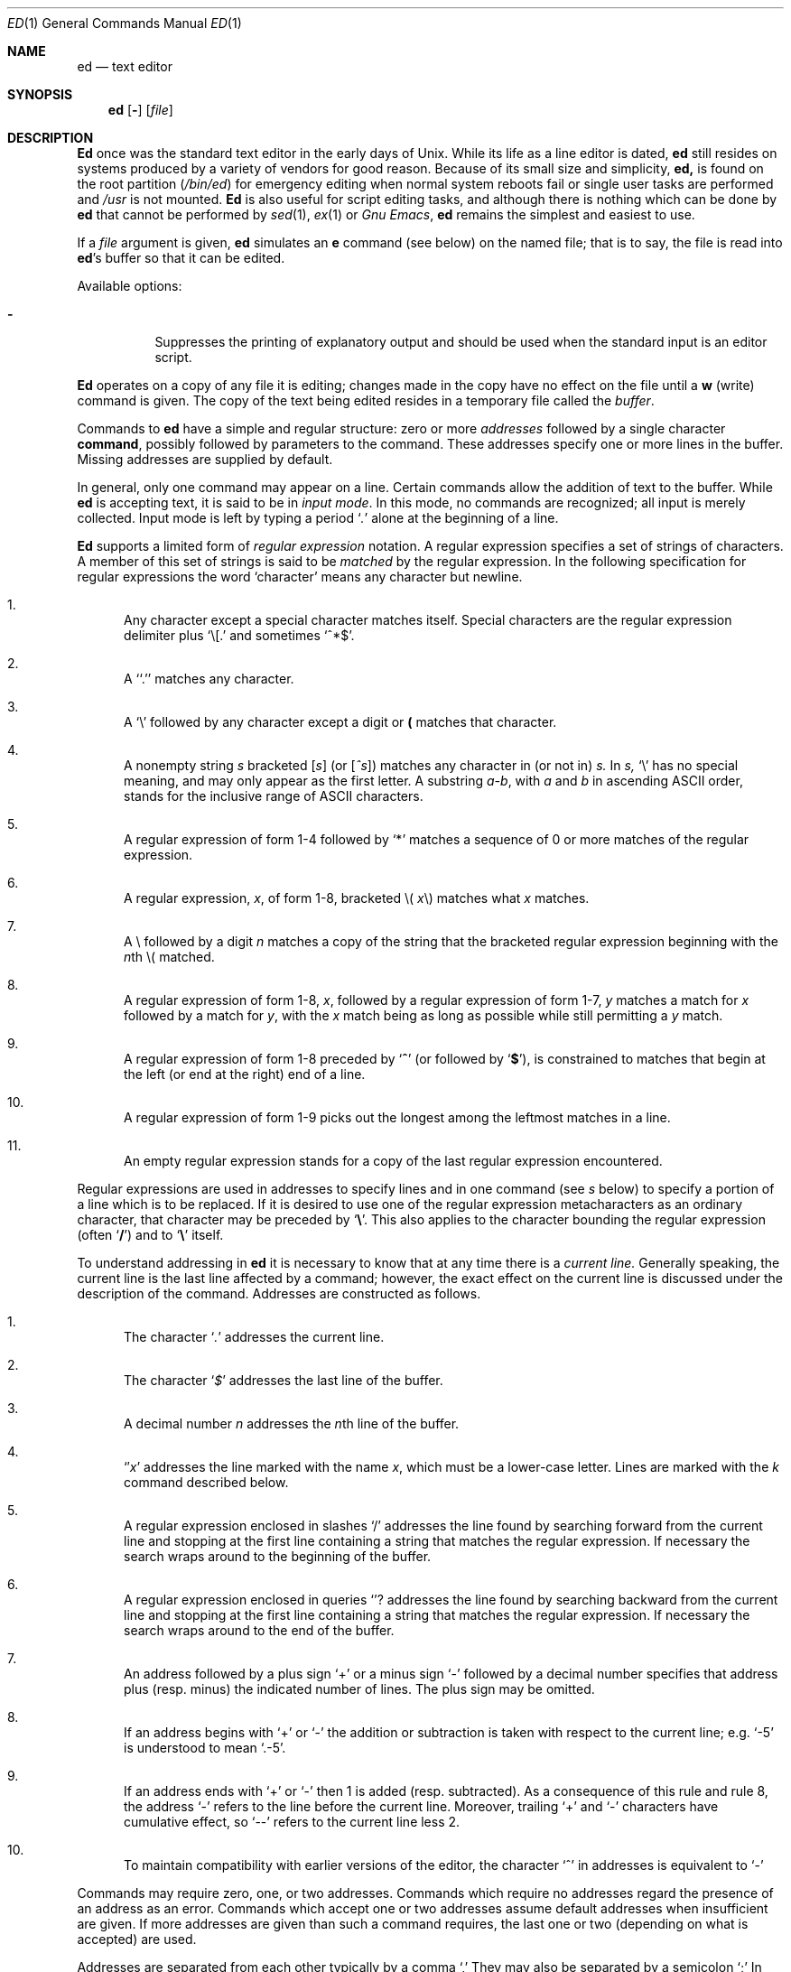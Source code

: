 .\" Copyright (c) 1980, 1991 The Regents of the University of California.
.\" All rights reserved.
.\"
.\" This module is believed to contain source code proprietary to AT&T.
.\" Use and redistribution is subject to the Berkeley Software License
.\" Agreement and your Software Agreement with AT&T (Western Electric).
.\"
.\"	@(#)ed.1	6.8.1.1 (Berkeley) 8/19/93
.\"
.Dd August 19, 1993
.Dt ED 1
.Os ATT 7th
.Sh NAME
.Nm \&ed
.Nd text editor
.Sh SYNOPSIS
.Nm \&ed
.Op Fl
.Op Ar file
.Sh DESCRIPTION
.Nm \&Ed
once was
the standard text editor in the early days of
.Ux .
While its life as a line editor is dated,
.Nm \&ed
still resides on systems produced
by a variety of vendors for good reason.
Because of its
small size and simplicity,
.Nm \&ed,
is found on the root partition
.Pq Pa /bin/ed
for emergency editing when normal system
reboots fail or single user tasks
are performed and
.Pa /usr
is not mounted.
.Nm \&Ed
is also useful for script editing tasks,
and although there is nothing which can
be done by
.Nm \&ed
that cannot be performed by
.Xr sed 1 ,
.Xr ex 1
or
.Em Gnu Emacs ,
.Nm \&ed
remains the simplest and easiest to use.
.Pp
If a
.Ar file
argument is given,
.Nm \&ed
simulates an
.Cm \&e
command (see below) on the named file; that is to say,
the file is read into
.Nm \&ed Ns 's
buffer so that it can be edited.
.Pp
Available options:
.Bl -tag -width Ds
.It Fl
Suppresses the printing
of explanatory output
and should be used
when the standard input is
an editor script.
.El
.Pp
.Nm \&Ed
operates on a copy of any file it is editing; changes made
in the copy have no effect on the file until a
.Cm \&w
(write) command is given.
The copy of the text being edited resides
in a temporary file called the
.Ar buffer  .
.Pp
Commands to
.Nm \&ed
have a simple and regular structure: zero or
more
.Ad addresses
followed by a single character
.Cm command ,
possibly
followed by parameters to the command.
These addresses specify one or more lines in the buffer.
Missing addresses are supplied by default.
.Pp
In general, only one command may appear on a line.
Certain commands allow the
addition of text to the buffer.
While
.Nm \&ed
is accepting text, it is said
to be in
.Ar input mode .
In this mode, no commands are recognized;
all input is merely collected.
Input mode is left by typing a period
.Sq Ad \&.
alone at the
beginning of a line.
.Pp
.Nm \&Ed
supports a limited form of
.Ar regular expression
notation.
A regular expression specifies
a set of strings of characters.
A member of this set of strings is said to be
.Ar matched
by the regular expression.
In the following specification for regular expressions
the word `character' means any character but newline.
.Bl -enum
.It
Any character except a special character
matches itself.
Special characters are
the regular expression delimiter plus
.Ql \e\&[.
and sometimes
.Ql ^*$ .
.It
A
.Sq Ql \&.
matches any character.
.It
A
.Ql \e
followed by any character except a digit or
.Li (\)
matches that character.
.It
A nonempty string
.Ar \&s
bracketed
.Bq Ar \&s
(or
.Bq Ar \&^s )
matches any character in (or not in)
.Ar \&s.
In
.Ar \&s,
.Ql \e
has no special meaning, and
may only appear as
the first letter.
A substring
.Ar \&a\-b ,
with
.Ar \&a
and
.Ar \&b
in ascending
.Tn ASCII
order, stands for the inclusive
range of
.Tn ASCII
characters.
.It
A regular expression of form 1\-4 followed by
.Ql \&*
matches a sequence of
0 or more matches of the regular expression.
.It
A regular expression,
.Ar \&x ,
of form 1\-8, bracketed
.No \e( Ar \&x Ns \e)
matches what
.Ar \&x
matches.
.It
A \e followed by a digit
.Ar \&n
matches a copy of the string that the
bracketed regular expression beginning with the
.Ar \&n Ns \&th
.No \e(
matched.
.It
A regular expression of form 1\-8,
.Ar \&x ,
followed by a regular expression of form 1\-7,
.Ar \&y
matches a match for
.Ar \&x
followed by a match for
.Ar \&y ,
with the
.Ar \&x
match being as long as possible while still permitting a
.Ar \&y
match.
.It
A regular expression of form 1\-8 preceded by
.Sq Li ^
(or followed by
.Sq Li $ ) ,
is constrained to matches that
begin at the left (or end at the right) end of a line.
.It
A regular expression of form 1\-9 picks out the
longest among the leftmost matches in a line.
.It
An empty regular expression stands for a copy of the
last regular expression encountered.
.El
.Pp
Regular expressions are used in addresses to specify
lines and in one command
(see
.Ar \&s
below)
to specify a portion of a line which is to be replaced.
If it is desired to use one of
the regular expression metacharacters as an ordinary
character, that character may be preceded by
.Sq Li \e .
This also applies to the character bounding the regular
expression (often
.Sq Li \&/ )
and to
.Sq Li \e
itself.
.Pp
To understand addressing in
.Nm \&ed
it is necessary to know that at any time there is a
.Ar current line.
Generally speaking, the current line is
the last line affected by a command; however,
the exact effect on the current line
is discussed under the description of
the command.
Addresses are constructed as follows.
.Bl -enum
.It
The character
.Sq Ad \&.
addresses the current line.
.It
The character
.Sq Ad \&$
addresses the last line of the buffer.
.It
A decimal number
.Ar \&n
addresses the
.Ar \&n Ns \&th
line of the buffer.
.It
.Sq \(fm Ns Ar \&x
addresses the line marked with the name
.Ar \&x  ,
which must be a lower-case letter.
Lines are marked with the
.Ar \&k
command described below.
.It
A regular expression enclosed in slashes
.Ql \&/
addresses
the line found by searching forward from the current line
and stopping at the first line containing a
string that matches the regular expression.
If necessary the search wraps around to the beginning of the
buffer.
.It
A regular expression enclosed in queries
.Ql ?
addresses
the line found by searching backward from the current line
and stopping at the first line containing
a string that matches the regular expression.
If necessary
the search wraps around to the end of the buffer.
.It
An address followed by a plus sign
.Ql \&+
or a minus sign
.Ql \-
followed by a decimal number specifies that address plus
(resp. minus) the indicated number of lines.
The plus sign may be omitted.
.It
If an address begins with
.Ql \&+
or
.Ql \-
the addition or subtraction is taken with respect to the current line;
e.g.
.Ql \-5
is understood to mean
.Ql .\-5 .
.It
If an address ends with
.Ql \&+
or
.Ql \&\-
then 1 is added (resp. subtracted).
As a consequence of this rule and rule 8,
the address
.Ql \&\-
refers to the line before the current line.
Moreover,
trailing
.Ql \&+
and
.Ql \&\-
characters
have cumulative effect, so
.Ql \&\-\-
refers to the current
line less 2.
.It
To maintain compatibility with earlier versions of the editor,
the character
.Ql \&^
in addresses is
equivalent to
.Ql \&\-
.El
.Pp
Commands may require zero, one, or two addresses.
Commands which require no addresses regard the presence
of an address as an error.
Commands which accept one or two addresses
assume default addresses when insufficient are given.
If more addresses are given than such a command requires,
the last one or two (depending on what is accepted) are used.
.Pp
Addresses are separated from each other typically by a comma
.Ql \&,
They may also be separated by a semicolon
.Ql \&;
In this case the current line
.Ql \&.
is set to
the previous address before the next address is interpreted.
This feature can be used to determine the starting
line for forward and backward searches
.Pf ( Ql \&/ ,
.Ql \&? )
The second address of any two-address sequence
must correspond to a line following the line corresponding to the first address.
The special form
.Ql \&%
is an abbreviation for the address pair
.Ql \&1,$ .
.Pp
In the following list of
.Nm \&ed
commands, the default addresses
are shown in parentheses.
The parentheses are not part of
the address, but are used to show that the given addresses are
the default.
.Pp
As mentioned, it is generally illegal for more than one
command to appear on a line.
However, most commands may be suffixed by
.Ql \&p
or by
.Ql \&l ,
in which case
the current line is either
printed or listed respectively
in the way discussed below.
Commands may also be suffixed by
.Ql \&n ,
meaning the output of the command is to
be line numbered.
These suffixes may be combined in any order.
.Pp
.Bl -tag -width four -compact
.It Xo
.Po Ad \&.
.Pc Ns Cm \&a
.Xc
.It <text>
.It Cm \&.
.br
The append command reads the given text
and appends it after the addressed line.
.Sq Ad \&.
is left
on the last line input, if there
were any, otherwise at the addressed line.
Address `0' is legal for this command; text is placed
at the beginning of the buffer.
.Pp
.It Xo
.Po Ad \&. , Ns Ad \&.
.Pc Ns Cm \&c
.Xc
.It <text>
.It Cm \&.
.br
The change
command deletes the addressed lines, then accepts input
text which replaces these lines.
.Sq Ad \&.
is left at the last line input; if there were none,
it is left at the line preceding the deleted lines.
.Pp
.It Xo
.Po Ad \&. , Ns Ad \&.
.Pc Ns Cm \&d
.Xc
.It <text>
.It Cm \&.
.br
The delete command deletes the addressed lines from the buffer.
The line originally after the last line deleted becomes the current line;
if the lines deleted were originally at the end,
the new last line becomes the current line.
.Pp
.It Cm \&e Ar filename
The edit
command causes the entire contents of the buffer to be deleted,
and then the named file to be read in.
.Sq Ad \&.
is set to the last line of the buffer.
The number of characters read is typed.
.Ar filename
is remembered for possible use as a default file name
in a subsequent
.Cm \&r
or
.Cm \&w
command.
If
.Ar filename
is missing, the remembered name is used.
.Pp
.It Cm \&E Ar filename
This command is the same as
.Cm \&e ,
except that no diagnostic results when no
.Cm \&w
has been given since the last buffer alteration.
.Pp
.It Cm \&f Ar filename
The filename command prints the currently remembered file name.
If
.Ar filename
is given,
the currently remembered file name is changed to
.Ar filename .
.Sm off
.Pp
.It Xo
.Po Ad \&1 , Ns Ad \&$
.Pc Cm \&g Ar "/regular\ expression/" Cm "command\ list"
.Xc
.Sm on
In the global
command, the first step is to mark every line which matches
the given regular expression.
Then for every such line, the
given command list is executed with
In the global
command, the first step is to mark every line which matches
the given regular expression.
Then for every such line, the
given command list is executed with
.Sq Ad \&.
initially set to that line.
A single command or the first of multiple commands
appears on the same line with the global command.
All lines of a multi-line list except the last line must be ended with
.Sq Cm \&\e
.Cm \&A ,
.Cm \&i ,
and
.Cm \&c
commands and associated input are permitted;
the
.Sq Ad \&.
terminating input mode may be omitted if it would be on the
last line of the command list.
The commands
.Cm \&g
and
.Cm \&v
are not permitted in the command list.
.Pp
.It Xo
.Po Ad \&.
.Pc Ns Cm \&i
.Xc
.It <text>
.It Cm \&.
.br
This command inserts the given text before the addressed line.
.Sq Ad \&.
is left at the last line input, or, if there were none,
at the line before the addressed line.
This command differs from the
.Cm \&a
command only in the placement of the
text.
.Pp
.It Xo
.Po Ad \&. , Ns Ad \&.+1
.Pc Ns Cm \&j
.Xc
This command joins the addressed lines into a single line;
intermediate newlines simply disappear.
.Sq Ad \&.
is left at the resulting line.
.Pp
.It Xo
.Po Ad \&.
.Pc Ns Cm k Ns Ar \&x
.Xc
The mark command marks the addressed line with
name
.Ar \&x ,
which must be a lower-case letter.
The address form
.Ar \(fmx
then addresses this line.
.Pp
.It Xo
.Po Ad \&. , Ns Ad \&.
.Pc Ns Cm \&l
.Xc
The list command
prints the addressed lines in an unambiguous way:
non-graphic characters are
printed in two-digit octal,
and long lines are folded.
The
.Ar \&l
command may be placed on the same line after any non-i/o
command.
.Pp
.It Xo
.Po Ad \&. , Ns Ad \&.
.Pc Ns Cm \&m Ns Ar \&a
.Xc
The move command repositions the addressed lines after the line
addressed by
.Ql Ad \&a  .
The last of the moved lines becomes the current line.
.Pp
.It Xo
.Po Ad \&. , Ns Ad \&.
.Pc Ns Cm \&p
.Xc
The print command prints the addressed lines.
.Sq Ad \&.
is left at the last line printed.
The
.Cm \&p
command
may
be placed on the same line after any non-i/o command.
.Pp
.It Xo
.Po Ad \&. , Ns Ad \&.
.Pc Ns Cm \&P
.Xc
This command is a synonym for
.Cm \&p .
.Pp
.It Cm \&q
The quit command causes
.Nm \&ed
to exit.
No automatic write
of a file is done.
.Pp
.It Cm \&Q
This command is the same as
.Cm \&q ,
except that no diagnostic results when no
.Cm \&w
has been given since the last buffer alteration.
.Pp
.It Xo
.Po Ad \&$ , Ns Ad \&.
.Pc Ns Cm \&r Ar filename
.Xc
The read command
reads in the given file after the addressed line.
If no file name is given,
the remembered file name, if any, is used
(see
.Cm \&e
and
.Cm \&f
commands).
The file name is remembered if there was no
remembered file name already.
Address `0' is legal for
.Cm \&r
and causes the
file to be read at the beginning of the buffer.
If the read is successful, the number of characters
read is typed.
.Sq Ad \&.
is left at the last line read in from the file.
.Sm off
.Pp
.It Xo
.Po Ad \&1 , Ns Ad \&$
.Pc Cm \&g Ar "/regular\ expression/" Cm "replacement\ list"
.No "	or,"
.Xc
.Sm on
.Sm off
.It Xo
.Po Ad \&1 , Ns Ad \&$
.Pc Cm \&g Ar "/regular\ expression/" Cm "replacement\ list/"
.Ns Cm \&g
.Xc
.Sm on
The substitute command searches each addressed
line for an occurrence of the specified regular expression.
On each line in which a match is found,
all matched strings are replaced by the replacement specified,
if the global replacement indicator
.Cm \&g
appears after the command.
If the global indicator does not appear, only the first occurrence
of the matched string is replaced.
It is an error for the substitution to fail on all addressed lines.
Any punctuation character
may be used instead of
.Sq Cm \&/
to delimit the regular expression
and the replacement.
.Sq Ad \&.
is left at the last line substituted.
An ampersand
.Sq Cm \&&
appearing in the replacement
is replaced by the string matching the regular expression.
The special meaning of
.Sq Cm \&&
in this context may be
suppressed by preceding it by
.Sq Cm \&\e
The characters
.Sq Cm \&\e Ns Ar \&n
where
.Ar \&n
is a digit,
are replaced by the text matched by the
.Ar \&n Ns
regular subexpression
enclosed between
.Sq Cm \&\e\&(
and
.Sq Cm \&\e\&)
When
nested, parenthesized subexpressions
are present,
.Ar \&n
is determined by counting occurrences of
.Sq Cm \&\e\&(
starting from the left.
Lines may be split by substituting new-line characters into them.
The new-line in the
replacement string
must be escaped by preceding it by
.Sq Cm \&\e
One or two trailing delimiters may be omitted,
implying the
.Cm \&p
suffix.
The special form
.Cm \&s
followed by
.Ar \&no
delimiters
repeats the most recent substitute command
on the addressed lines.
The
.Cm \&s
may be followed by the letters
.Cm \&r
(use the most recent regular expression for the
left hand side, instead of the most recent
left hand side of a substitute command),
.Cm \&p
(complement the setting of the
.Cm \&p
suffix from the previous substitution), or
.Cm \&g
(complement the setting of the
.Cm \&g
suffix).
These letters may be combined in any order.
.Pp
.It Xo
.Po Ad \&. , Ns Ad \&.
.Pc Ns Cm \&t Ns Ar \&a
.Xc
This command acts just like the
.Cm \&m
command, except that a copy of the addressed lines is placed
after address
.Ad \&a
(which may be 0).
.Sq Ad \&.
is left on the last line of the copy.
.Pp
.It Xo
.Po Ad \&. , Ns Ad \&.
.Pc Ns Cm \&u
.Xc
The undo command restores the buffer to it's state
before the most recent buffer modifying command.
The current line is also restored.
Buffer modifying commands are
.Cm \&a , \&c , \&d , \&g ,
.Cm \&i , \&k , \&m , \&r ,
.Cm \&s , \&t ,
and
.Cm \&v .
For purposes of undo,
.Cm \&g
and
.Cm \&v
are considered to be a single buffer modifying command.
Undo is its own inverse.
When
.Nm \&ed
runs out of memory
(at about 8000 lines on any 16 bit mini-computer
such as the PDP-11)
This full undo is not possible, and
.Cm \&u
can only undo the effect of the most recent
substitute on the current line.
This restricted undo also applies to editor scripts
when
.Nm \&ed
is invoked with the
.Fl
option.
.Sm off
.Pp
.It Xo
.Po Ad \&1 , Ns Ad \&$
.Pc Cm \&v Ar "/regular\ expression/" Cm "command\ list"
.Xc
.Sm on
This command is the same as the global command
.Cm \&g
except that the command list is executed
.Cm \&g
with
.Sq Ad \&.
initially set to every line
.Em except
those
matching the regular expression.
.Pp
.It Xo
.Po Ad \&1 , Ns Ad \&$
.Pc Ns Cm \&w Ar filename
.Xc
The write command writes the addressed lines onto
the given file.
If the file does not exist,
it is created.
The file name is remembered if there was no
remembered file name already.
If no file name is given,
the remembered file name, if any, is used
(see
.Cm \&e
and
.Cm \&f
commands).
.Sq Ad \&.
is unchanged.
If the command is successful, the number of characters written is
printed.
.Pp
.It Xo
.Po Ad \&1 , Ns Ad \&$
.Pc Ns Cm \&W Ar filename
.Xc
This command is the same as
.Cm \&w ,
except that the addressed lines are appended to the file.
.Pp
.It Xo
.Po Ad \&1 , Ns Ad \&$
.Pc Ns Cm \&wq Ar filename
.Xc
This command is the same as
.Cm \&w
except that afterwards a
.Cm \&q
command is done,
exiting the editor
after the file is written.
.Pp
.It Xo
.Po Ad \&.+1
.Pc Ns Cm \&z
.No "	or,"
.Xc
.It Xo
.Po Ad \&.+1
.Pc Ns Cm \&z Ns Ar \&n
.Xc
This command scrolls through the buffer starting at the addressed line.
22 (or
.Ar \&n ,
if given)
lines are printed.
The last line printed becomes the current line.
The value
.Ar \&n
is sticky, in that it becomes the default for
future
.Cm \&z
commands.
.Pp
.It Xo
.Po Ad \&$
.Pc Ns Cm \&=
.Xc
The line number of the addressed line is typed.
.Sq Ad \&.
is unchanged by this command.
.Pp
.It Xo
.Ad \&! Ns Aq shell\ command
.Xc
The remainder of the line after the
.Ql Cm \&!
is sent
to
.Xr sh 1
to be interpreted as a command.
.Sq Ad \&.
is unchanged.
.Pp
.It Xo
.Po Ad \&.+1 , Ns Ad \&.+1
.Pc Ns Aq newline
.Xc
An address alone on a line causes the addressed line to be printed.
A blank line alone is equivalent to
.Ad .+1
it is useful
for stepping through text.
If two addresses are present with no
intervening semicolon,
.Nm \&ed
prints the range of lines.
If they are separated by a semicolon,
the second line is printed.
.El
.Pp
If an interrupt signal
.Pq Tn ASCII DEL
is sent,
.Nm \&ed
prints
.Sq Li ?interrupted
and returns to its command level.
.Pp
Some size limitations:
512 characters per line,
256 characters per global command list,
64 characters per file name,
and, on mini computers,
128K characters in the temporary file.
The limit on the number of lines depends on the amount of core:
each line takes 2 words.
.Pp
When reading a file,
.Nm \&ed
discards
.Tn ASCII NUL
characters
and all characters after the last newline.
It refuses to read files containing
.Ns non- Tn ASCII
characters.
.Sh FILES
.Bl -tag -compact -width "/tmp/ed*"
.It Pa /tmp/e*
.It Pa edhup
work is saved here if terminal hangs up
.El
.Sh SEE ALSO
.Xr \&ex 1 ,
.Xr sed 1 ,
.Xr crypt 1
.br
B. W. Kernighan,
.Em A Tutorial Introduction to the ED Text Editor
.br
B. W. Kernighan,
.Em Ar Advanced editing on UNIX
.Sh HISTORY
The
.Nm \&ed
command appeared in
.At 6
.Sh DIAGNOSTICS
.Sq Li name
for inaccessible file;
.Sq Li ?self-explanatory message
for other errors.
.Pp
To protect against throwing away valuable work,
a
.Cm \&q
or
.Cm \&e
command is considered to be in error, unless a
.Cm \&w
has occurred since the last buffer change.
A second
.Cm \&q
or
.Cm \&e
will be obeyed regardless.
.Sh BUGS
The
.Cm \&l
command mishandles
.Li DEL .
.br
The
.Cm \&undo
command causes marks to be lost on affected lines.
.br
The special treatment of hangups only works on
.Ux .
